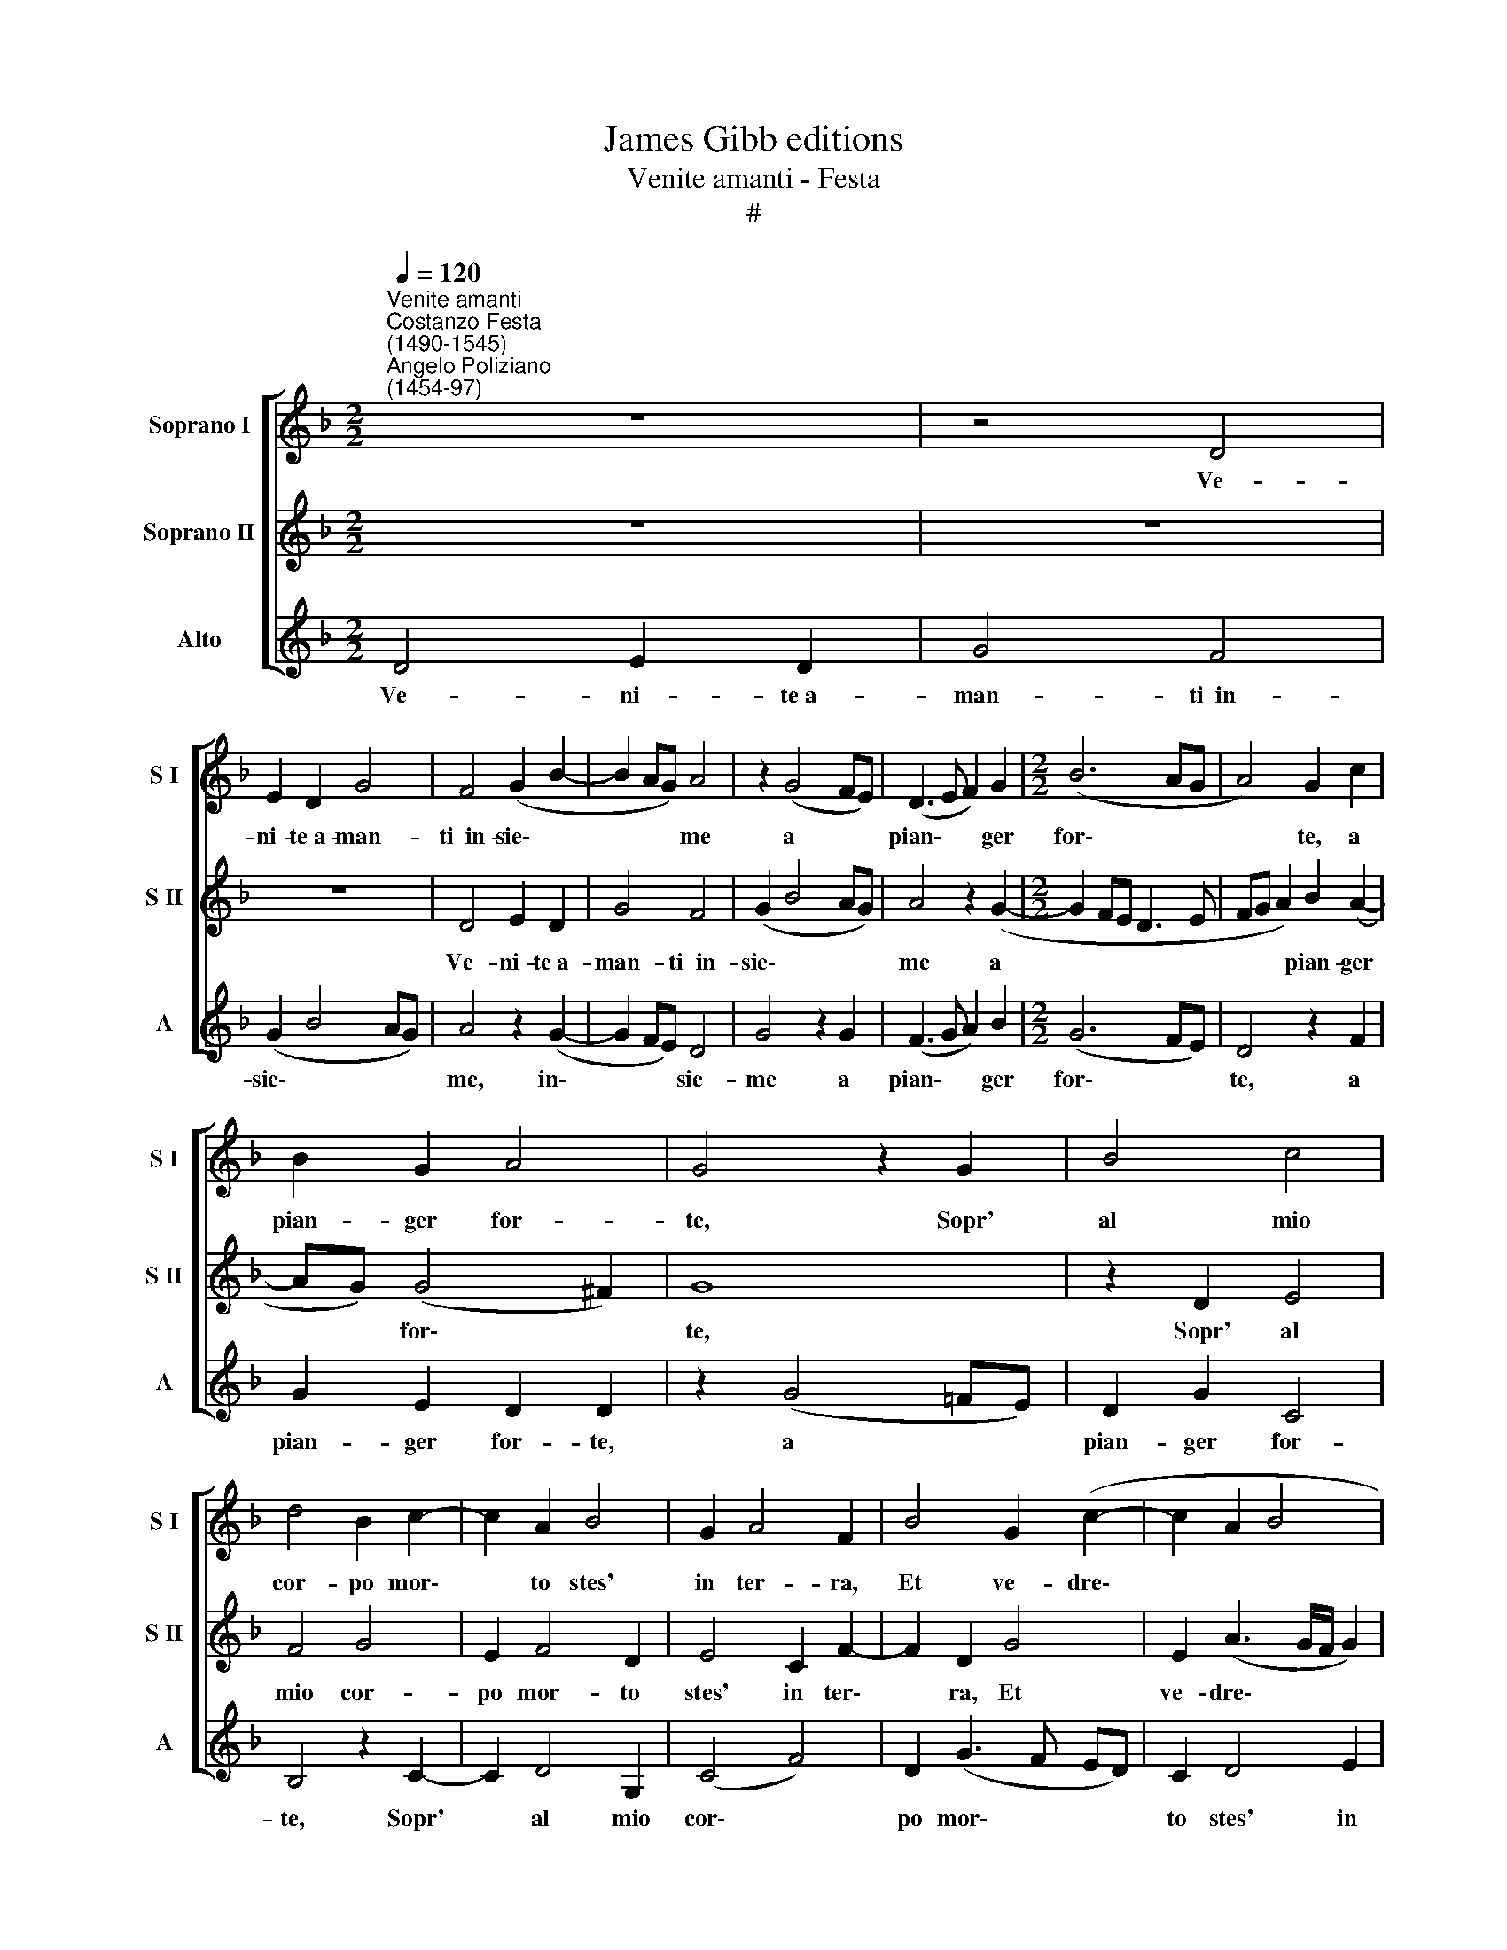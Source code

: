 X:1
T:James Gibb editions
T:Venite amanti - Festa
T:#
%%score [ 1 2 3 ]
L:1/8
Q:1/4=120
M:2/2
K:F
V:1 treble nm="Soprano I" snm="S I"
V:2 treble nm="Soprano II" snm="S II"
V:3 treble nm="Alto" snm="A"
V:1
"^Venite amanti""^Costanzo Festa\n(1490-1545)""^Angelo Poliziano\n(1454-97)" z8 | z4 D4 | %2
w: |Ve-|
 E2 D2 G4 | F4 (G2 B2- | B2 AG) A4 | z2 (G4 FE) | (D3 E F2) G2 |[M:2/2] (B6 AG | A4) G2 c2 | %9
w: ni- te~a- man-|ti~~in- sie\- *|* * * me|a * *|pian\- * * ger|for\- * *|* te, a|
 B2 G2 A4 | G4 z2 G2 | B4 c4 | d4 B2 c2- | c2 A2 B4 | G2 A4 F2 | B4 G2 (c2- | c2 A2 B4 | %17
w: pian- ger for-|te, Sopr'|al mio|cor- po mor\-|* to stes'|in ter- ra,|Et ve- dre\-||
 A3 B c2 d2- | d2 ^c2) d2 G2 | A2 B2 (c3 B | AG) (F2 G2 A2 | D2 F2 E4) | (D3 E FG (A2 | %23
w: |* * te la|mia cru- del *|* * sor\- * *||te, * * * *|
 AB) c2 B2 AG) | F2 G2 B4 | A2 d4 B2 | (c3 B/A/) (G3 A | Bc de f2) (e2- | ed) (d4 ^c2) | %29
w: |* E quant'|è tris- t'el|fin * * del\- *|* * * * * la|* * mia *|
 d2 d2 z2 (D2- | DEFG A2) B2 | A2 (c3 B AG | F3 G A2) B2 | c2 d2 B2 c2 | (d3 c BA G2 | B2 c2 A4) | %36
w: guer- ra, Per|* * * * * tropp'|a- mar, * * *|* * * io|son con- dott' a|mor\- * * * *||
 G8 || d8- | d4 e4 | f4 d4 | B3 c d2 c2- | c2 B2 A4 | G8 | z4 B4 | A4 G4 | F4 B4 | A3 B c2 d2- | %47
w: te.|Tris\-|* to|co- lui|ch'a- mor cru- de\-|* le~~af- fer-|ra,|Quest'|è del|ser- vir|suo so- la mer\-|
 d2 ^c2 d4 | G4 A4 | B4 G2 d2 | d2 c2 _e2 d2 | B4 c2 c2 | B2 c2 d2 B2 | A4 G2 c2- | c2 B2 A4 | %55
w: * ce- de,|Et mor-|tal co- s'a-|mar con trop- pa|fe- de, et|mor- tal co sa~~a-|mar con trop\-|* pa fe-|
 G2 G2 d2 e2 |[Q:1/4=118] f3[Q:1/4=115] e[Q:1/4=114] d2[Q:1/4=111] c2 | %57
w: de, et mor- tal|co- s'a- mar con|
[Q:1/4=109] d2[Q:1/4=107] B2[Q:1/4=104] A4 |[Q:1/4=102] G16 |] %59
w: trop- pa fe-|de.|
V:2
 z8 | z8 | z8 | D4 E2 D2 | G4 F4 | (G2 B4 AG) | A4 z2 (G2- |[M:2/2] G2 FE D3 E | FG A2) B2 (A2- | %9
w: |||Ve- ni- te~a-|man- ti~~in-|sie\- * * *|me a||* * * pian- ger|
 AG) (G4 ^F2) | G8 | z2 D2 E4 | F4 G4 | E2 F4 D2 | E4 C2 F2- | F2 D2 G4 | E2 (A3 G/F/ G2) | %17
w: * * for\- *|te,|Sopr' al|mio cor-|po mor- to|stes' in ter\-|* ra, Et|ve- dre\- * * *|
 (A6 GF | E4) (D3 E | F2) (G3 F ED | C3 D E2) F2- | FE (D4 ^C2) | D4 z4 | A4 G4 | A2 (B4 AG | %25
w: te * *|* la *|* mia * * *|* * * cru\-|* del sor\- *|te,|E quant'|è tris\- * *|
 F3 G A2) (B2- | BA/G/ A2) (B2 AG | F3 G) A2 G2- | G2 F2 E4 | D8 | z2 D2 F2 G2 | (A3 G AB c2- | %32
w: * * * t'el|* * * * fin * *|* * del- la|* mia guer-|ra,|Per tropp' a-|mar, * * * *|
 cB AG F3 G | A2 (B3 A/G/) A2- | A2 D4 _E2 | D2 G3 ^F/E/ F2) | G8 || B8 | B4 B4 | A2 A2 B2 A2 | %40
w: |* io * * son|* con- dott'|a mor\- * * *|te.|Tris-|to co-|lui ch'a- mor cru-|
 G4 F2 (A2- | AG !tenuto!G3 ^F/E/ F2) | G4 B4 | A4 G4 | F4 B4 | A4 G4 | F2 (A4 GF) | E4 D4 | %48
w: de- le~~af- fer\-||ra, Quest'|è del|ser- vir|suo so-|la mer\- * *|ce- de,|
 z4 F4 | G4 B4 | A4 G2 F2- | F2 B4 A2 | B2 (A3 B G2) | F4 (B2 A2- | AG G4 ^F2) | G2 B2 A2 G2 | %56
w: Et|mor- tal|co- s'a- mar|* con trop-|pa fe\- * *|de, fe\- *||de, a- mar con|
 c4 B2 (A2- | AG G4 ^F2) | G16 |] %59
w: trop- pa fe\-||de.|
V:3
 D4 E2 D2 | G4 F4 | (G2 B4 AG) | A4 z2 (G2- | G2 FE) D4 | G4 z2 G2 | (F3 G A2) B2 | %7
w: Ve- ni- te~a-|man- ti~~in-|sie\- * * *|me, in\-|* * * sie-|me a|pian\- * * ger|
[M:2/2] (G6 FE) | D4 z2 F2 | G2 E2 D2 D2 | z2 (G4 =FE) | D2 G2 C4 | B,4 z2 C2- | C2 D4 G,2 | %14
w: for\- * *|te, a|pian- ger for- te,|a * *|pian- ger for-|te, Sopr'|* al mio|
 (C4 F4) | D2 (G3 F ED) | C2 D4 E2 | F2 D2 z2 D2 | (A4 B4) | A2 G2 z2 C2 | F4 E2 D2 | F4 G3 A | %22
w: cor\- *|po mor\- * * *|to stes' in|ter- ra, Et|ve\- *|dre- te, et|ve- dre- te|la mia cru-|
 B2 (A3 G FE | F4) G4 | D2 G4 G2 | D3 E F2 G2 | F2 F2 _E4 | D4 z2 C2- | C2 D2 A,4 | (D3 E FG A2 | %30
w: del sor\- * * *|* te,|E quant' è|tris- t'el fin del-|la mia guer-|ra, Per|* tropp' a-|ma\- * * * *|
 AG FE D2 G2) | F4 z2 ((F2 | FG)) A2 D4 | z2 G4 F2 | D2 G4 C2 | (G2 C2 D4) | G,8 || G8- | G4 G4 | %39
w: |re, a|* * ma- re,|io son|con- dott' a|mor\- * *|te.|Tris\-|* to|
 F4 G2 D2 | _E4 D2 (F2- | F2 G2) D4 | z4 G,4 | D4 G4 | D4 G,4 | D2 F2 _E2 G2 | D2 (F4 _ED) | %47
w: co- lui ch'a-|mor cru- de\-|* * le|af-|fer- ra,|af- fer-|ra, Quest' è del|ser- vir * *|
 A4 D4 | E2 G2 (F2 D2) | G4 z2 G2 | D2 F2 C2 D2- | D2 G2 F4 | G2 F2 D2 G2 | D4 z2 (F2- | %54
w: suo so-|la mer- ce\- *|de, Et|mor- tal co- sa|* a- mar|con trop- pa fe-|de, fe\-|
 F2 G2) D4 | z2 G2 D2 G2 | F2 F2 G2 A2 | F2 G2 D4 | G,16 |] %59
w: * * de,|Et mor- tal|co- s'a- mar con|trop- pa fe-|de.|

